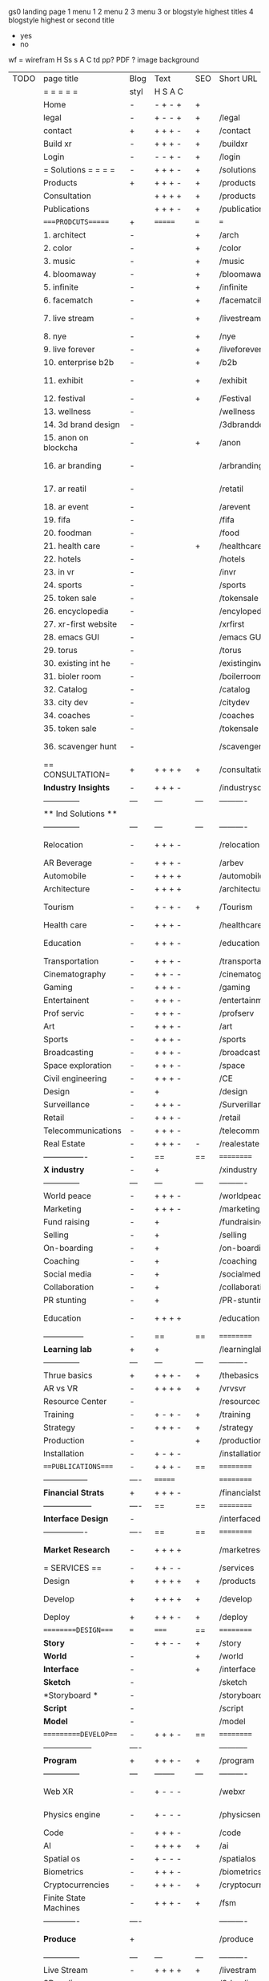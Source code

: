  gs0 landing page
 1 menu 1 
 2 menu 2
 3 menu 3 or blogstyle highest titles
 4 blogstyle highest or second title

 + yes
 - no  
wf = wirefram
H
Ss s 
A
C
td 
pp?
PDF  ?
image
background

 | TODO | page title            | Blog | Text     | SEO | Short URL       | wf   | PDF  | t-d  | pp?   | Background           | image                      | picto | txtbx | cal |   |
 |      | =  =  =  =  =         | styl | H S A C  |     |                 |      |      | +    |       |                      |                            |       |       |     |   |
 |      | Home                  | -    | - + - +  | +   |                 |      | -    | +    | -     | + polar pink         |                            |       |       |     |   |
 |      | legal                 | -    | + - - +  | +   | /legal          |      | +    | +    | -     | + sofa               |                            |       |       |     |   |
 |      | contact               | +    | + + + -  | +   | /contact        |      | -    | +    | -     | + chairs             |                            |       |       |     |   |
 |      | Build xr              | -    | + + + -  | +   | /buildxr        |      | -    | +    | -     | -                    |                            |       |       |     |   |
 |      | Login                 | -    | - - + -  | +   | /login          |      | -    | +    | -     | + woman              |                            |       |       |     |   |
 |      | = Solutions = = = =   | -    | + + + -  | +   | /solutions      |      | -    | +    | -     | + Polar Green        |                            |       |       |     |   |
 |      | Products              | +    | + + + -  | +   | /products       | ==   | +    | +    | -     | + Inside Torus       |                            |       |       |     |   |
 |      | Consultation          |      | + + + +  | +   | /products       |      | +    | +    | -     | + polar lights       |                            |       |       |     |   |
 |      | Publications          |      | + + + -  | +   | /publications   |      | +    | +    | -     | + polar lights       |                            |       |       |     |   |
 |      | ====PRODCUTS======    | +    | =======  | === | ===             | ==   | ==   | ===  | ==    | + Inside Torus       |                            |       |       |     |   |
 |      | 1. architect          | -    |          | +   | /arch           |      | -    | +    | -     | + bus stop           |                            |       |       |     |   |
 |      | 2. color              | -    |          | +   | /color          |      | -    | +    | -     | + ball + chair       |                            |       |       |     |   |
 |      | 3. music              | -    |          | +   | /music          |      | -    | +    | -     | + viz sound          |                            |       |       |     |   |
 |      | 4. bloomaway          | -    |          | +   | /bloomaway      |      | -    | +    | -     | + in clouds          |                            |       |       |     |   |
 |      | 5. infinite           | -    |          | +   | /infinite       |      | -    | +    | -     | + hallway            |                            |       |       |     |   |
 |      | 6. facematch          | -    |          | +   | /facematcih     |      | -    | +    | +     | + face               |                            |       |       |     |   |
 |      | 7. live stream        | -    |          | +   | /livestream     |      | -    | +    | -     | - globe connected    |                            |       |       |     |   |
 |      | 8. nye                | -    |          | +   | /nye            |      | -    | +    | +     | + balloons           |                            |       |       |     |   |
 |      | 9. live forever       | -    |          | +   | /liveforever    |      | -    | +    | -     | - immortality        |                            |       |       |     |   |
 |      | 10. enterprise b2b    | -    |          | +   | /b2b            |      | -    | +    | -     | - biz2biz            |                            |       |       |     |   |
 |      | 11. exhibit           | -    |          | +   | /exhibit        |      | -    | +    | -     | + underwater tank    |                            |       |       |     |   |
 |      | 12. festival          | -    |          | +   | /Festival       |      | -    | +    | -     | + ??                 |                            |       |       |     |   |
 |      | 13. wellness          | -    |          |     | /wellness       |      | -    | +    | -     | + tree               |                            |       |       |     |   |
 |      | 14. 3d brand design   | -    |          |     | /3dbranddesgi   |      | -    | +    | -     | -  3d model          |                            |       |       |     |   |
 |      | 15. anon on blockcha  | -    |          | +   | /anon           |      | -    | +    | +     | + Eye                |                            |       |       |     |   |
 |      | 16. ar branding       | -    |          |     | /arbranding     |      | -    | +    | -     | - ar on outsde wrld  |                            |       |       |     |   |
 |      | 17. ar reatil         | -    |          |     | /retatil        |      | -    | +    | -     | - purhasing w / ar   |                            |       |       |     |   |
 |      | 18. ar event          | -    |          |     | /arevent        |      | -    | +    | -     | -                    |                            |       |       |     |   |
 |      | 19. fifa              | -    |          |     | /fifa           |      | -    | +    | -     | -                    |                            |       |       |     |   |
 |      | 20. foodman           | -    |          |     | /food           |      | -    | +    | -     | -                    |                            |       |       |     |   |
 |      | 21. health care       | -    |          | +   | /healthcare     |      | -    | +    | -     | - ar health care     |                            |       |       |     |   |
 |      | 22. hotels            | -    |          |     | /hotels         |      | -    | +    | -     | -                    |                            |       |       |     |   |
 |      | 23. in vr             | -    |          |     | /invr           |      | -    | +    | -     | -                    |                            |       |       |     |   |
 |      | 24. sports            | -    |          |     | /sports         |      | -    | +    | -     | -                    |                            |       |       |     |   |
 |      | 25. token sale        | -    |          |     | /tokensale      |      | -    | +    | -     | - crpyt coins        |                            |       |       |     |   |
 |      | 26. encyclopedia      | -    |          |     | /encylopedia    |      | -    | +    | -     | -  info in torus     |                            |       |       |     |   |
 |      | 27. xr-first website  | -    |          |     | /xrfirst        |      | -    | +    | -     | -                    |                            |       |       |     |   |
 |      | 28. emacs GUI         | -    |          |     | /emacs GUI      |      | -    | +    | -     | -                    |                            |       |       |     |   |
 |      | 29. torus             | -    |          |     | /torus          |      | -    | +    | +     | -                    |                            |       |       |     |   |
 |      | 30. existing int he   | -    |          |     | /existinginwo   |      | -    | +    | -     | -                    |                            |       |       |     |   |
 |      | 31. bioler room       | -    |          |     | /boilerroom     |      | -    | +    | -     | + music viz          |                            |       |       |     |   |
 |      | 32. Catalog           | -    |          |     | /catalog        |      | -    | +    | -     | -                    |                            |       |       |     |   |
 |      | 33. city dev          | -    |          |     | /citydev        |      | -    | +    | -     | - city               |                            |       |       |     |   |
 |      | 34. coaches           | -    |          |     | /coaches        |      | -    | +    | -     | -                    |                            |       |       |     |   |
 |      | 35. token sale        | -    |          |     | /tokensale      |      | -    | +    | -     | - crypto cpoins      |                            |       |       |     |   |
 |      | 36. scavenger hunt    | -    |          |     | /scavengerhun   |      | -    | +    | -     | - ar searching land  |                            |       |       |     |   |
 |      | == CONSULTATION=      | +    | + + + +  | +   | /consultation   |      | -    | +    | -     | + polar green        |                            |       |       |     |   |
 |      | *Industry Insights*   | -    | + + + -  |     | /industrysol    |      | -    | +    | -     | -                    |                            |       |       |     |   |
 |      | --------------        | ---  | ---      | --- | ----------      | ---- | ---  |      |       |                      |                            |       |       |     |   |
 |      | ** Ind Solutions **   |      |          |     |                 |      |      |      |       |                      |                            |       |       |     |   |
 |      | --------------        | ---  | ---      | --- | ----------      | ---- | ---  |      |       |                      |                            |       |       |     |   |
 |      | Relocation            | -    | + + + -  |     | /relocation     |      | -    | +    | -     | - fish bloomaway2    |                            |       |       |     |   |
 |      | AR Beverage           | -    | + + + -  |     | /arbev          |      | -    | +    |       |                      |                            |       |       |     |   |
 |      | Automobile            | -    | + + + +  |     | /automobile     |      | -    | +    | -     | - concept car        |                            |       |       |     |   |
 |      | Architecture          | -    | + + + +  |     | /architecture   |      | -    | +    | -     | - yu mall            |                            |       |       |     |   |
 |      | Tourism               | -    | + - + -  | +   | /Tourism        |      | -    | +    | -     | - statue of liberty  |                            |       |       |     |   |
 |      | Health care           | -    | + + + -  |     | /healthcare     |      | -    | +    | -     | - ar healthare       |                            |       |       |     |   |
 |      | Education             | -    | + + + -  |     | /education      |      | -    | +    | -     | - greekphilosopher   |                            |       |       |     |   |
 |      | Transportation        | -    | + + + -  |     | /transportati   |      | -    | +    | -     | - traffic highway    |                            |       |       |     |   |
 |      | Cinematography        | -    | + + - -  |     | /cinematograp   |      | -    | +    | -     | - movie reel         |                            |       |       |     |   |
 |      | Gaming                | -    | + + + -  |     | /gaming         |      | -    | +    | -     | - vr haptic s        |                            |       |       |     |   |
 |      | Entertainent          | -    | + + + -  |     | /entertainmen   |      | -    | +    | -     | - concert            |                            |       |       |     |   |
 |      | Prof servic           | -    | + + + -  |     | /profserv       |      | -    | +    | -     | - suit/tie           |                            |       |       |     |   |
 |      | Art                   | -    | + + + -  |     | /art            |      | -    | +    | -     | - canvas             |                            |       |       |     |   |
 |      | Sports                | -    | + + + -  |     | /sports         |      | -    | +    | -     | - athlete sha        |                            |       |       |     |   |
 |      | Broadcasting          | -    | + + + -  |     | /broadcasting   |      | -    | +    | -     | - mic + tower        |                            |       |       |     |   |
 |      | Space exploration     | -    | + + + -  |     | /space          |      | -    | +    | -     | - rocket ship        |                            |       |       |     |   |
 |      | Civil engineering     | -    | + + + -  |     | /CE             |      | -    | +    | -     | - bridge             |                            |       |       |     |   |
 |      | Design                | -    | +        |     | /design         |      | -    | +    | -     | -                    |                            |       |       |     |   |
 |      | Surveillance          | -    | + + + -  |     | /Surverillanc   |      | -    | +    | -     | - eye in sky         |                            |       |       |     |   |
 |      | Retail                | -    | + + + -  |     | /retail         |      | -    | +    | -     | - grab from s        |                            |       |       |     |   |
 |      | Telecommunications    | -    | + + + -  |     | /telecomm       |      | -    | +    | -     | -  devices cn        |                            |       |       |     |   |
 |      | Real Estate           | -    | + + + -  | -   | /realestate     |      | -    | +    | -     | -housig              |                            |       |       |     |   |
 |      | ----------------      | -    | ==       | ==  | ==========      | ==   | -    | ===  | ====  | == =========         |                            |       |       |     |   |
 |      | *X industry*          | -    | +        |     | /xindustry      |      | -    | +    | -     |                      |                            |       |       |     |   |
 |      | --------------        | ---  | ---      | --- | ----------      | ---- | ---  |      |       |                      |                            |       |       |     |   |
 |      | World peace           | -    | + + + -  |     | /worldpeace     |      | -    | +    | -     | - dove               |                            |       |       |     |   |
 |      | Marketing             | -    | + + + -  |     | /marketing      |      | -    | +    | -     | - charts + medi      |                            |       |       |     |   |
 |      | Fund raising          | -    | +        |     | /fundraising    |      | -    | +    | -     | - chart ->goal       |                            |       |       |     |   |
 |      | Selling               | -    | +        |     | /selling        |      | -    | +    | -     | - transaction        |                            |       |       |     |   |
 |      | On-boarding           | -    | +        |     | /on-boarding    |      | -    | +    | -     | - welcoming          |                            |       |       |     |   |
 |      | Coaching              | -    | +        |     | /coaching       |      | -    | +    | -     | - trainer            |                            |       |       |     |   |
 |      | Social media          | -    | +        |     | /socialmedia    |      | -    | +    | -     | - iconsocial me      |                            |       |       |     |   |
 |      | Collaboration         | -    | +        |     | /collaboratio   |      | -    | +    | -     | - remote coop        |                            |       |       |     |   |
 |      | PR stunting           | -    | +        |     | /PR-stunting    |      | -    | +    | -     | - garnering att      |                            |       |       |     |   |
 |      | Education             | -    | + + + +  |     | /education      |      | -    | +    | -     | - books on shel      | dales cone, brain on vr    |       |       |     |   |
 |      | ---------------       | -    | ==       | ==  | ==========      | ==   | -    | ==   | ==    | == =========         |                            |       |       |     |   |
 |      | *Learning lab*        | +    | +        |     | /learninglab    |      | -    | +    | -     | vr wood guy          |                            |       |       |     |   |
 |      | --------------        | ---  | ---      | --- | ----------      | ---- | ---  |      |       |                      |                            |       |       |     |   |
 |      | Thrue basics          | +    | + + + -  | +   | /thebasics      |      | -    | +    | -     | childrens blocks     |                            |       |       |     |   |
 |      | AR vs VR              | -    | + + + +  | +   | /vrvsvr         |      |      | +    |       | ven diagram          |                            |       |       |     |   |
 |      | Resource Center       | -    |          |     | /resourcecent   |      | -    | +    | +     |                      |                            |       |       |     |   |
 |      | Training              | -    | + - + -  | +   | /training       |      | -    | +    | -     |                      |                            |       |       |     |   |
 |      | Strategy              | -    | + + + -  | +   | /strategy       |      | -    | +    | +     |                      |                            |       |       |     |   |
 |      | Production            | -    |          | +   | /production     |      | -    | +    | -     |                      |                            |       |       |     |   |
 |      | Installation          | -    | + - + -  |     | /installation   |      | -    | +    | -     |                      |                            |       |       |     |   |
 |      | ===PUBLICATIONS====   | -    | + + + -  | ==  | ==========      | ==   | -    | ==   | ====  | mobius               |                            |       |       |     |   |
 |      | -----------------     | ---- | =======  |     | ==========      | ==   | ==   | ==   | ===   | ===                  |                            |       |       |     |   |
 |      | *Financial Strats*    | +    | + + + -  |     | /financialstr   |      | -    | +    | +     |                      |                            |       |       |     |   |
 |      | ------------------    | ---- | ==       | ==  | ==========      | ==   | -    | ==   | ==    | ===                  |                            |       |       |     |   |
 |      | *Interface Design*    | -    |          |     | /interfaced     |      | -    | +    | -     |                      |                            |       |       |     |   |
 |      | ----------------      | ---- | ==       | ==  | ==========      | ==   | -    | ==   | ==    | ===                  |                            |       |       |     |   |
 |      | *Market Research*     | -    | + + + +  |     | /marketresearch |      | -    | +    | +     |                      | adopt chart, headset sales |       |       |     |   |
 |      | = SERVICES  ==        | -    | + + - -  |     | /services       |      | -    | +    |       |                      |                            |       |       |     |   |
 |      | Design                | +    | + + + +  | +   | /products       |      | -    | +    | -     |                      |                            |       |       |     |   |
 |      | Develop               | +    | + + + +  | +   | /develop        |      | -    | +    | -     |                      | game engine diag, ge TA    |       |       |     |   |
 |      | Deploy                | +    | + + + -  | +   | /deploy         |      | -    | +    | -     | rocket launch        |                            |       |       |     |   |
 |      | =========DESIGN====   | ===  | =====    | ==  | ==========      | ==   | ==   | ==   | -     |                      |                            |       |       |     |   |
 |      | *Story*               | -    | + + - -  | +   | /story          |      | -    | +    | -     |                      |                            |       |       |     |   |
 |      | *World*               | -    |          | +   | /world          |      | -    | +    | -     |                      |                            |       |       |     |   |
 |      | *Interface*           | -    |          | +   | /interface      |      | -    | +    | -     |                      |                            | o     |       |     |   |
 |      | *Sketch*              | -    |          |     | /sketch         |      | -    | +    |       |                      |                            |       |       |     |   |
 |      | *Storyboard *         | -    |          |     | /storyboard     |      | -    | +    |       |                      |                            |       |       |     |   |
 |      | *Script*              | -    |          |     | /script         |      | -    | +    |       |                      |                            |       |       |     |   |
 |      | *Model*               | -    |          |     | /model          |      | -    | +    |       |                      |                            |       |       |     |   |
 |      | ==========DEVELOP===  | -    | + + + -  | ==  | ==========      | ==   | ==   | ==   | -     |                      | game engine                |       |       |     |   |
 |      | ------------------    | ---- |          |     | -----------     |      | -    | +    | -     |                      |                            |       |       |     |   |
 |      | *Program*             | +    | + + + -  | +   | /program        |      | -    | +    | -     | - wave of dots       | Game Engine                |       |       |     |   |
 |      | --------------        | ---  | -------- | --- | ----------      | ---- | ---- |      |       |                      |                            |       |       |     |   |
 |      | Web XR                | -    | + - - -  |     | /webxr          |      | -    | +    | -     | - beakers with code  |                            |       |       |     |   |
 |      | Physics engine        | -    | + - - -  |     | /physicsengine  |      | -    | +    |       | - steve eatin chps   |                            |       |       |     |   |
 |      | Code                  | -    | + + + -  |     | /code           |      | -    |      |       |                      |                            |       |       |     |   |
 |      | AI                    | -    | + + + +  | +   | /ai             |      | -    | +    | -     | - robot              |                            |       |       |     |   |
 |      | Spatial os            | -    | + - - -  |     | /spatialos      |      | -    | +    | -     | - room scale vr      |                            |       |       |     |   |
 |      | Biometrics            | -    | + + + -  |     | /biometrics     |      | -    | +    |       |                      |                            |       |       |     |   |
 |      | Cryptocurrencies      | -    | + + + -  | +   | /cryptocurrency |      | -    |      |       | - crpyotocoin        |                            |       |       |     |   |
 |      | Finite State Machines | -    | + + + -  | +   | /fsm            |      | -    | +    | -     | - avatar             |                            |       |       |     |   |
 |      | -------------         | ---- |          |     | ----------      |      | ---- | ---  | ----  | -----------------    | -------------------------  | ----- |       |     |   |
 |      | *Produce*             | +    |          |     | /produce        |      | -    | +    | -     | - wave of abstract   |                            |       |       |     |   |
 |      | --------------        | ---  | ---      | --- | ----------      | ---- | ---- | ---- | ----- | -------------------- | ---                        |       |       |     |   |
 |      | Live Stream           | -    | + + + +  | +   | /livestram      |      | -    | +    | -     | virtual concert      |                            |       |       |     |   |
 |      | 3D audio              | -    | + + - -  | +   | /3daudio        |      | -    | +    | -     |                      |                            |       |       |     |   |
 |      | Haptics               | -    | + + + -  |     | /haptics        |      | -    | +    | -     |                      |                            |       |       |     |   |
 |      | Volumetric            | -    | + + + -  |     | /columetric     |      | -    | +    | -     |                      |                            |       |       |     |   |
 |      | Photogrammetry        | -    | + + + -  |     | /photogrammet   |      | -    | +    | -     |                      |                            |       |       |     |   |
 |      | 360 video             | -    | + + + -  | +   | /360video       |      | -    | +    | -     |                      |                            |       |       |     |   |
 |      | Robotics              | -    | + + + -  |     | /robotics       |      | -    | +    | -     |                      |                            |       |       |     |   |
 |      | Holograms             | -    | + + + -  |     | /holograms      |      | -    | +    | -     |                      |                            |       |       |     |   |
 |      | Projection Mapping    | -    | + + + -  |     | /projectionma   |      | -    | +    | -     |                      |                            |       |       |     |   |
 |      | Optical Tracing       | -    | + + + -  |     | /opticaltrack   |      | -    | +    | -     |                      |                            |       |       |     |   |
 |      | Motion Capture        | -    | + + + -  |     | /motioncaptur   |      | -    | +    | -     |                      |                            |       |       |     |   |
 |      | Emotion Recognition   | -    | + + + -  |     | /emotionrecog   |      | -    | +    | -     |                      |                            |       |       |     |   |
 |      | Microarchitectures    | -    | + + + -  |     | /microarchite   |      | -    | +    | -     |                      |                            |       |       |     |   |
 |      | -----------------     | ---  |          |     | -----------     |      | -    | +    | -     |                      |                            |       |       |     |   |
 |      | *Netowrk*             | +    |          |     | /Network        |      | -    | +    | -     | wave of humminbirds  |                            |       |       |     |   |
 |      | --------------        | ---  | ---      | --- | ----------      | ---- | ---  |      |       |                      |                            |       |       |     |   |
 |      | Live Stream           | -    | + + + -  | *   | /livestream     |      | -    | +    | -     |                      |                            |       |       |     |   |
 |      | Cloud Computing       | -    | + + + -  | *   | /cloudcomputi   |      | -    | +    | -     |                      |                            |       |       |     |   |
 |      | Blockchain            | -    | + + + -  | *   | /blockchain     |      | -    | +    | -     |                      |                            |       |       |     |   |
 |      | P2P                   | -    | + + + -  |     | /p2p            |      | -    | +    | -     |                      |                            |       |       |     |   |
 |      | IoT                   | -    | + + + -  |     | /iot            |      | -    | +    |       |                      |                            |       |       |     |   |
 |      | ======DEPLOY=         | +    |          | ==  | ==========      | ==   | -    | ===  | -     |                      |                            |       |       |     |   |
 |      | Testing               | -    |          |     | /testing        |      | -    | +    | -     |                      |                            |       |       |     |   |
 |      | --------------        | ---  | ---      | --- | ----------      | ---- | ---- | ===  |       |                      |                            |       |       |     |   |
 |      | Distribution          | -    |          |     | /distribution   |      | +    | +    | -     | buffet of media      |                            |       |       |     |   |
 |      | --------------        | ---  | ---      | --- | ----------      | ---- | ---- | ===  |       |                      |                            |       |       |     |   |
 |      | Promotion             | -    |          |     | /promotion      |      | -    | +    | -     | mega phone           |                            |       |       |     |   |
 |      | Publishing            | -    | +        |     | /publishing     |      | -    | +    | -     | printing press       |                            |       |       |     |   |
 |      | Activation            | -    | +        |     | /activation     |      | -    | +    | -     |                      |                            |       |       |     |   |
 |      | Audiences             | -    | + + + -  |     | /audiences      |      | -    | +    |       |                      |                            |       |       |     |   |
 |      | Advertise             | -    |          |     | /productions    |      | -    | +    |       |                      |                            |       |       |     |   |
 |      | --------------        | ---  | ---      | --- | ----------      | ---- | ---- | ===  |       |                      |                            |       |       |     |   |
 |      | Review                | +    |          |     | /review         |      | -    | +    |       |                      |                            |       |       |     |   |
 |      | --------------        | ---  | ---      | --- | ----------      | ---- | ---- | ===  |       |                      |                            |       |       |     |   |
 |      | =  NOVA XR     = = =  |      |          |     | /novaxr         |      | -    | +    |       |                      |                            |       |       |     |   |
 |      | --------------        | ---  | ---      | --- | ----------      | ---- | ---- | ===  |       |                      |                            |       |       |     |   |
 |      | Who We Are            | -    |          |     | /whoweare       |      | -    | +    |       |                      |                            |       |       |     |   |
 |      | Partnerships          | -    |          |     | /partnerships   |      | -    | +    |       |                      |                            |       |       |     |   |
 |      | Find Us               | -    |          |     | /findus         |      | -    | +    |       |                      |                            |       |       |     |   |
 |      | =WHO WE ARE=          | -    |          | ==  | ===========     | ===  | -    | ===  | ====  |                      |                            |       |       |     |   |
 |      | --------------        | ---  | -------  | --- | ----------      | ---- | ---- | ===  |       |                      |                            |       |       |     |   |
 |      | About Us *            | -    | + + + -  |     | /aboutus        |      | +    | +    |       |                      |                            |       |       |     |   |
 |      | --------------        | ---  | ---      | --- | ----------      | ---- | ---- | ===  |       |                      |                            |       |       |     |   |
 |      | Lab Live   *          | +    |          |     | /lablive        |      | -    | +    |       |                      |                            |       |       |     |   |
 |      | --------------        | ---  | ---      | --- | ----------      | ---- | ---- | ===  |       |                      |                            |       |       |     |   |
 |      | Remote OS             | -    |          |     | /remoteos       |      | -    | +    |       |                      |                            |       |       |     |   |
 |      | Father of VR          | -    |          |     | /fatherofvr     |      | -    | +    |       |                      |                            |       |       |     |   |
 |      | Gitblog               | -    |          |     | /gitblog        |      | -    | +    |       |                      |                            |       |       |     |   |
 |      | --------------        | ---  | ---      | --- | ----------      | ---- | ---  | ===  |       |                      |                            |       |       |     |   |
 |      | Community *           | -    | +        | ==  | ==========      | ==   | ===  | ===  | ====  |                      |                            |       |       |     |   |
 |      | --------------        | ---  | ---      | --- | ----------      | ---- | ---  | ===  |       |                      |                            |       |       |     |   |
 |      | Philanthr             | -    | +        |     | /Novacain       |      | -    | +    |       |                      |                            |       |       |     |   |
 |      | Philosophy            | -    | +        |     | /philosophy     |      | -    | +    |       | rocks                |                            |       |       |     |   |
 |      | Shouts                | -    | +        |     | /shouts         |      | -    | +    |       |                      |                            |       |       |     |   |
 |      | Rent room             | -    | +        |     | /rentroom       |      | -    | +    |       |                      |                            |       |       |     |   |
 |      | Photoshoot            | -    | +        |     | /photoshoot     |      | -    | +    |       |                      |                            |       |       |     |   |
 |      | ===PARTNERSHIP        | -    | ======   | ==  | ==========      | ==   | -    | ==   | ====  |                      |                            |       |       |     |   |
 |      | --------------        | ---  | -------  | --- | ----------      | ---- | ---  | ---  | ===   |                      |                            |       |       |     |   |
 |      | *Productions*         | -    | + + + -  |     | /productions    |      | -    | +    |       |                      |                            |       |       |     |   |
 |      | --------------        | ---  | -------  | --- | ----------      | ---- | ---  | ---  | ===   |                      |                            |       |       |     |   |
 |      | ** Archives **        | +    | + + + -  |     | /archives       |      | +    | +    |       |                      |                            |       |       |     |   |
 |      | ----------------      | ---  | -------  |     | -------------   |      | ---- | +    |       |                      |                            |       |       |     |   |
 |      | Hard Rock             | -    | + + + +  |     | /hardrock       |      | -    | +    |       |                      |                            |       |       |     |   |
 |      | Taiwa                 | -    | + + + -  |     | /taiwan         |      | -    | +    |       |                      |                            |       |       |     |   |
 |      | Australia             | -    | + + + -  |     | /australia      |      | -    | +    |       |                      |                            |       |       |     |   |
 |      | Kelly                 | -    | + + + -  |     | /kelly          |      | -    | +    |       |                      |                            |       |       |     |   |
 |      | Live Nation           | -    | + + + -  |     | /livenation     |      | -    | +    |       |                      |                            |       |       |     |   |
 |      | Italian Trade Agency  | -    | + + + -  |     | /italiatrade    |      | -    | +    |       |                      |                            |       |       |     |   |
 |      | Go Ahead Tours        | -    | + + + -  |     | /goahead        |      | -    | +    |       |                      |                            |       |       |     |   |
 |      | Hawian Airlines       | -    | + + + -  |     | /hawianair      |      | -    | +    |       |                      |                            |       |       |     |   |
 |      | Cayman Islands        | -    | + + + -  |     | /cayman         |      | -    | +    |       |                      |                            |       |       |     |   |
 |      | Beam                  | -    | + + + -  |     | /beam           |      | -    | +    |       |                      |                            |       |       |     |   |
 |      | ----------------      | ---  | -------  |     | -------------   |      | ---- | +    |       |                      |                            |       |       |     |   |
 |      | ** Live **            | +    | + + + -  |     | /live           |      | +    | +    |       |                      |                            |       |       |     |   |
 |      | ----------------      | ---  | -------  |     | -------------   |      | ---- | +    |       |                      |                            |       |       |     |   |
 |      | Con Body              | -    | + + + -  |     | /conbody        |      | +    | +    |       |                      |                            |       |       |     |   |
 |      | NYE                   | -    | + + + -  |     | /nye            |      | -    | +    |       |                      |                            |       |       |     |   |
 |      | Ethiopia              | -    | + + + -  |     | /ethiopia       |      | -    | +    |       |                      |                            |       |       |     |   |
 |      | Paris                 | -    | + + + -  |     | /paris          |      | -    | +    |       |                      |                            |       |       |     |   |
 |      | July 4th BBQ          | -    | + + + -  |     | /4thjuly        |      | +    | +    |       |                      |                            |       |       |     |   |
 |      | ----------------      |      | -------  |     | -------------   |      | ---- | +    |       |                      |                            |       |       |     |   |
 |      | ** Up Coming **       | +    | + + + -  |     | /upcoming       |      | +    | +    |       |                      |                            |       |       |     |   |
 |      | ----------------      | ---  | -------  |     | -------------   |      | ---- | +    |       |                      |                            |       |       |     |   |
 |      | NYE                   | -    | + - - -  |     | /nye2019        |      | -    | +    |       |                      |                            |       |       |     |   |
 |      | mardi gras            | -    | + - - -  |     | /mardigras      |      | -    | +    |       | masquerade           |                            |       |       |     |   |
 |      | 4th july              | -    | + - - -  |     | /4thjuly        |      | -    | +    |       | fireworks            |                            |       |       |     |   |
 |      | holi                  | -    | + - - -  |     | /holi           |      | -    | +    |       | rainbow colorful     |                            |       |       |     |   |
 |      | san fermin            | -    | + - - -  |     | /san-fermin     |      | -    | +    |       | toros                |                            |       |       |     |   |
 |      | oktober fest          | -    | + - - -  |     | /oktoberfest    |      | -    | +    |       | beer                 |                            |       |       |     |   |
 |      | songkran              | -    | + - - -  |     | /songkran       |      | -    | +    |       | water fight          |                            |       |       |     |   |
 |      | full moon             | -    | + - - -  |     | /fullmoon       |      | -    | +    |       | full moon party      |                            |       |       |     |   |
 |      | ----------------      | ---  | -------  |     | -------------   |      | ---- | +    |       |                      |                            |       |       |     |   |
 |      | *Partners*            |      | + + + -  |     | /partners       |      | -    | +    |       |                      |                            |       |       |     |   |
 |      | ----------------      | ---  | -------  |     | -------------   |      |      | +    |       |                      |                            |       |       |     |   |
 |      | Studios and Labs      | -    | + + + -  | +   | /studios        |      | -    | +    |       |                      |                            |       | +     | -   |   |
 |      | Investor              | +    | + + + -  |     | /investor       |      | -    | +    |       |                      |                            |       |       |     |   |
 |      | Producer              | -    | + + + -  |     | /producer       |      | -    | +    |       |                      |                            |       | +     | +   |   |
 |      | Sponsor               | +    | + + + -  |     | /sponsor        |      | -    | +    |       |                      |                            |       | +     | +   |   |
 |      | ----------------      | ---  | -------  |     | -------------   |      | ---- | +    |       |                      |                            |       |       |     |   |
 |      | * Career *            | +    | + + + -  |     | /careers        |      | +    | +    |       |                      |                            |       | +     | +   |   |
 |      | ----------------      | ---  | -------  |     | -------------   |      | ---- | +    |       |                      |                            |       | ====  | === |   |
 |      | Developer             | -    | + + + -  |     | /developer      |      | -    | +    |       |                      |                            |       | +     | +   |   |
 |      | Designer              | -    | + + + -  |     | /designer       |      | -    | +    |       |                      |                            |       | +     | +   |   |
 |      | Apprentice            | -    | + + + -  |     | /apprentice     |      | -    | +    |       |                      |                            |       | +     | +   |   |
 |      | Freelance             | -    | + + + -  |     | /freelance      |      | -    | +    |       |                      |                            |       | +     | +   |   |
 |      | Volunteer             | -    | + + + -  | +   | /volunteer      |      | -    | +    |       | people helping       |                            |       | +     | +   |   |
 |      | =Find Us=             | -    | + + - -  |     | /findus         |      | -    | +    |       |                      |                            |       | +     | +   |   |


* more


 | == | ==Novacognito== | - | + |   | /novacognito  |   | - |   |   |      |   |   |   |   |
 |  1 | Money           | - | + |   | /money        |   | - |   |   |      |   |   |   |   |
 |  1 | Team Access     | - | + |   | /teamaccess   |   | - |   |   |      |   |   |   |   |
 |    | Payment         |   |   |   |               |   |   |   |   |      |   |   |   |   |
 |  1 | Creative Specs  | - | + |   | /creativespec |   | - |   |   |      |   |   |   |   |
 |    | Member          | - | + |   | /membership   |   | - | + |   | safe |   |   |   |   |

 | === | ==Future prod=       | -    | +       |     | /futurepro    |    | -   |     |      |                |       |   |   |   |
 | 4   | NYE                  | -    | +       |     | /nye2019      |    | -   |     |      |                |       |   |   |   |
 | 4   | mardi gras           | -    | +       |     | /mardigras    |    | -   |     |      |                |       |   |   |   |
 | 4   | 4th july             | -    | +       |     | /4thjuly      |    | -   |     |      |                |       |   |   |   |
 | 4   | holi                 | -    | +       |     | /holi         |    | -   |     |      |                |       |   |   |   |
 | 4   | san fermin           | -    | +       |     | /san-fermin   |    | -   |     |      |                |       |   |   |   |
 | 4   | oktober fest         | -    | +       |     | /oktoberfest  |    | -   |     |      |                |       |   |   |   |
 | 4   | songkran             | -    | +       |     | /songkran     |    | -   |     |      |                |       |   |   |   |
 | 4   | full moon            | -    | +       |     | /fullmoon     |    | -   |     |      |                |       |   |   |   |


| 4L | *Interface Design* | - |   |   |             |   | - |   | - |   |   |   |   |   |   |
|    | Remote OS          | - |   |   | /remoteos   |   | - |   | - |   |   |   |   |   |   |
|    | nova - mode        | - |   |   | /novamode   |   | - |   | - |   |   |   |   |   |   |
|    | Live Streaming     | - |   |   | /livestream |   | - |   | - |   |   |   |   |   |   |
|    |                    |   |   |   |             |   |   |   |   |   |   |   |   |   |   |
